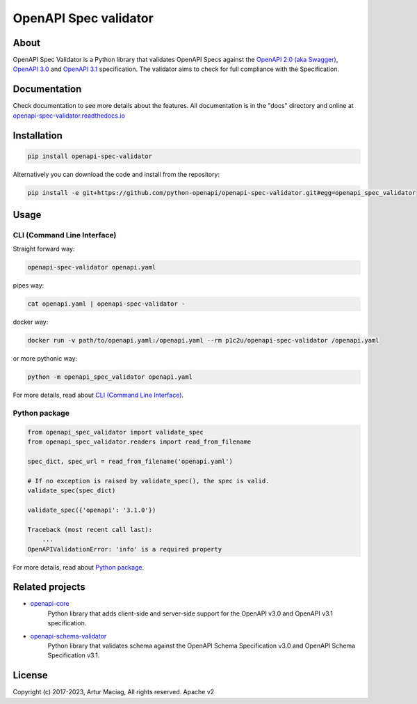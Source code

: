 **********************
OpenAPI Spec validator
**********************

.. image:: https://img.shields.io/pypi/v/openapi-spec-validator.svg
     :target: https://pypi.python.org/pypi/openapi-spec-validator
.. image:: https://travis-ci.org/python-openapi/openapi-spec-validator.svg?branch=master
     :target: https://travis-ci.org/python-openapi/openapi-spec-validator
.. image:: https://img.shields.io/codecov/c/github/python-openapi/openapi-spec-validator/master.svg?style=flat
     :target: https://codecov.io/github/python-openapi/openapi-spec-validator?branch=master
.. image:: https://img.shields.io/pypi/pyversions/openapi-spec-validator.svg
     :target: https://pypi.python.org/pypi/openapi-spec-validator
.. image:: https://img.shields.io/pypi/format/openapi-spec-validator.svg
     :target: https://pypi.python.org/pypi/openapi-spec-validator
.. image:: https://img.shields.io/pypi/status/openapi-spec-validator.svg
     :target: https://pypi.python.org/pypi/openapi-spec-validator

About
#####

OpenAPI Spec Validator is a Python library that validates OpenAPI Specs
against the `OpenAPI 2.0 (aka Swagger)
<https://github.com/OAI/OpenAPI-Specification/blob/master/versions/2.0.md>`__,
`OpenAPI 3.0 <https://github.com/OAI/OpenAPI-Specification/blob/master/versions/3.0.3.md>`__
and `OpenAPI 3.1 <https://github.com/OAI/OpenAPI-Specification/blob/main/versions/3.1.0.md>`__
specification. The validator aims to check for full compliance with the Specification.


Documentation
#############

Check documentation to see more details about the features. All documentation is in the "docs" directory and online at `openapi-spec-validator.readthedocs.io <https://openapi-spec-validator.readthedocs.io>`__


Installation
############

.. code-block:: console

    pip install openapi-spec-validator

Alternatively you can download the code and install from the repository:

.. code-block:: bash

   pip install -e git+https://github.com/python-openapi/openapi-spec-validator.git#egg=openapi_spec_validator


Usage
#####

CLI (Command Line Interface)
****************************

Straight forward way:

.. code-block:: bash

    openapi-spec-validator openapi.yaml

pipes way:

.. code-block:: bash

    cat openapi.yaml | openapi-spec-validator -

docker way:

.. code-block:: bash

    docker run -v path/to/openapi.yaml:/openapi.yaml --rm p1c2u/openapi-spec-validator /openapi.yaml

or more pythonic way:

.. code-block:: bash

    python -m openapi_spec_validator openapi.yaml

For more details, read about `CLI (Command Line Interface) <https://openapi-spec-validator.readthedocs.io/en/latest/cli.html>`__.

Python package
**************

.. code:: python

    from openapi_spec_validator import validate_spec
    from openapi_spec_validator.readers import read_from_filename

    spec_dict, spec_url = read_from_filename('openapi.yaml')

    # If no exception is raised by validate_spec(), the spec is valid.
    validate_spec(spec_dict)

    validate_spec({'openapi': '3.1.0'})

    Traceback (most recent call last):
        ...
    OpenAPIValidationError: 'info' is a required property

For more details, read about `Python package <https://openapi-spec-validator.readthedocs.io/en/latest/python.html>`__.

Related projects
################

* `openapi-core <https://github.com/python-openapi/openapi-core>`__
   Python library that adds client-side and server-side support for the OpenAPI v3.0 and OpenAPI v3.1 specification.
* `openapi-schema-validator <https://github.com/python-openapi/openapi-schema-validator>`__
   Python library that validates schema against the OpenAPI Schema Specification v3.0 and OpenAPI Schema Specification v3.1.

License
#######

Copyright (c) 2017-2023, Artur Maciag, All rights reserved. Apache v2
